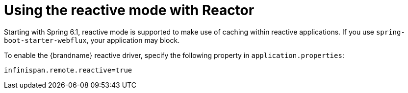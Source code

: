 [id='configuring-remotecm-bean-remote_{context}']
= Using the reactive mode with Reactor

Starting with Spring 6.1, reactive mode is supported to make use of caching within reactive applications.
If you use `spring-boot-starter-webflux`, your application may block.

To enable the {brandname} reactive driver, specify the following property in `application.properties`:

[source,text,options=nowrap,subs=attributes+]
----
infinispan.remote.reactive=true
----
